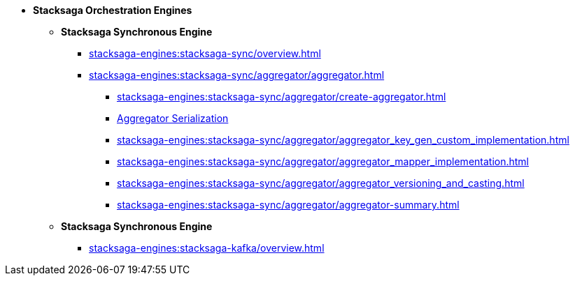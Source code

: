 * [.green]*Stacksaga Orchestration Engines*
** [.teal]*Stacksaga Synchronous Engine*
*** xref:stacksaga-engines:stacksaga-sync/overview.adoc[]
*** xref:stacksaga-engines:stacksaga-sync/aggregator/aggregator.adoc[]
**** xref:stacksaga-engines:stacksaga-sync/aggregator/create-aggregator.adoc[]
**** xref:stacksaga-engines:stacksaga-sync/aggregator/saga_serializable.adoc[Aggregator Serialization]
**** xref:stacksaga-engines:stacksaga-sync/aggregator/aggregator_key_gen_custom_implementation.adoc[]
**** xref:stacksaga-engines:stacksaga-sync/aggregator/aggregator_mapper_implementation.adoc[]
**** xref:stacksaga-engines:stacksaga-sync/aggregator/aggregator_versioning_and_casting.adoc[]
**** xref:stacksaga-engines:stacksaga-sync/aggregator/aggregator-summary.adoc[]
** [.teal]*Stacksaga Synchronous Engine*
*** xref:stacksaga-engines:stacksaga-kafka/overview.adoc[]
